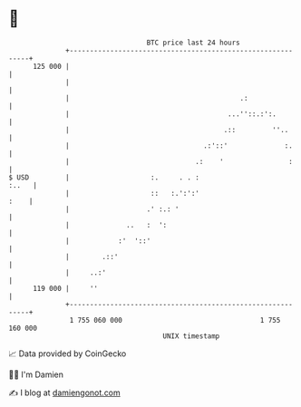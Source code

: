 * 👋

#+begin_example
                                     BTC price last 24 hours                    
                 +------------------------------------------------------------+ 
         125 000 |                                                            | 
                 |                                                            | 
                 |                                          .:                | 
                 |                                       ...''::.:':.         | 
                 |                                      .::         ''..      | 
                 |                                 .:'::'              :.     | 
                 |                               .:    '                :     | 
   $ USD         |                    :.     . . :                      :..   | 
                 |                    ::   :.':':'                       :    | 
                 |                   .' :.: '                                 | 
                 |              ..   :  ':                                    | 
                 |            :'  '::'                                        | 
                 |        .::'                                                | 
                 |     ..:'                                                   | 
         119 000 |     ''                                                     | 
                 +------------------------------------------------------------+ 
                  1 755 060 000                                  1 755 160 000  
                                         UNIX timestamp                         
#+end_example
📈 Data provided by CoinGecko

🧑‍💻 I'm Damien

✍️ I blog at [[https://www.damiengonot.com][damiengonot.com]]
